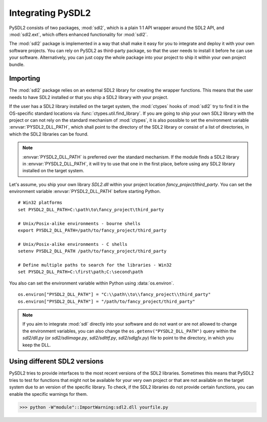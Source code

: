Integrating PySDL2
==================
PySDL2 consists of two packages, :mod:`sdl2`, which is a plain 1:1 API
wrapper around the SDL2 API, and :mod:`sdl2.ext`, which offers enhanced
functionality for :mod:`sdl2`.

The :mod:`sdl2` package is implemented in a way that shall make it easy for
you to integrate and deploy it with your own software projects. You can rely
on PySDL2 as third-party package, so that the user needs to install it
before he can use your software. Alternatively, you can just copy the
whole package into your project to ship it within your own project
bundle.

.. _importing-pysdl2:

Importing
---------
The :mod:`sdl2` package relies on an external SDL2 library for creating the
wrapper functions. This means that the user needs to have SDL2 installed or
that you ship a SDL2 library with your project.

If the user has a SDL2 library installed on the target system, the
:mod:`ctypes` hooks of :mod:`sdl2` try to find it in the OS-specific standard
locations via :func:`ctypes.util.find_library`. If you are going to ship your
own SDL2 library with the project or can not rely on the standard mechanism of
:mod:`ctypes`, it is also possible to set the environment variable
:envvar:`PYSDL2_DLL_PATH`, which shall point to the directory of the SDL2
library or consist of a list of directories, in which the SDL2 libraries can
be found.

.. note::

   :envvar:`PYSDL2_DLL_PATH` is preferred over the standard
   mechanism. If the module finds a SDL2 library in :envvar:`PYSDL2_DLL_PATH`,
   it will try to use that one in the first place, before using any SDL2
   library installed on the target system.

Let's assume, you ship your own library *SDL2.dll* within your project
location *fancy_project/third_party*. You can set the environment
variable :envvar:`PYSDL2_DLL_PATH` before starting Python. ::

  # Win32 platforms
  set PYSDL2_DLL_PATH=C:\path\to\fancy_project\third_party

  # Unix/Posix-alike environments - bourne shells
  export PYSDL2_DLL_PATH=/path/to/fancy_project/third_party

  # Unix/Posix-alike environments - C shells
  setenv PYSDL2_DLL_PATH /path/to/fancy_project/third_party

  # Define multiple paths to search for the libraries - Win32
  set PYSDL2_DLL_PATH=C:\first\path;C:\second\path

You also can set the environment variable within Python using
:data:`os.environ`. ::

  os.environ["PYSDL2_DLL_PATH"] = "C:\\path\\to\\fancy_project\\third_party"
  os.environ["PYSDL2_DLL_PATH"] = "/path/to/fancy_project/third_party"

.. note::

   If you aim to integrate :mod:`sdl` directly into your software and do
   not want or are not allowed to change the environment variables, you
   can also change the ``os.getenv("PYSDL2_DLL_PATH")`` query within the
   *sdl2/dll.py* (or *sdl2/sdlimage.py*, *sdl2/sdlttf.py*, *sdl2/sdlgfx.py*)
   file to point to the directory, in which you keep the DLL.

Using different SDL2 versions
-----------------------------
PySDL2 tries to provide interfaces to the most recent versions of the
SDL2 libraries. Sometimes this means that PySDL2 tries to test for
functions that might not be available for your very own project or that
are not available on the target system due to an version of the specific
library. To check, if the SDL2 libraries do not provide certain
functions, you can enable the specific warnings for them.

>>> python -W"module"::ImportWarning:sdl2.dll yourfile.py
